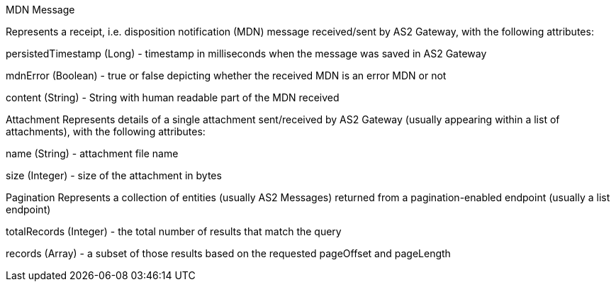 MDN Message

Represents a receipt, i.e. disposition notification (MDN) message received/sent by AS2 Gateway, with the following attributes:

persistedTimestamp​ (Long) - timestamp in milliseconds when the message was saved in AS2 Gateway

mdnError​ (Boolean) - ​true​ or ​false​ depicting whether the received MDN is an error MDN or not

content​ (String) - String with human readable part of the MDN received

Attachment
Represents details of a single attachment sent/received by AS2 Gateway (usually appearing within a list of attachments), with the following attributes:

name​​ (String) - attachment file name

size​ (Integer) - size of the attachment in bytes

Pagination
Represents a collection of entities (usually ​AS2 Message​s) returned from a pagination-enabled endpoint (usually a list endpoint)

totalRecords​ (Integer) - the total number of results that match the query

records​ (Array) - a subset of those results based on the requested ​pageOffset​ and ​pageLength
